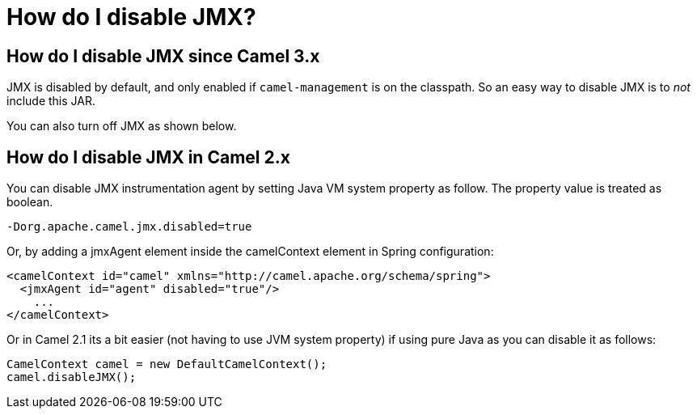 = How do I disable JMX?

== How do I disable JMX since Camel 3.x

JMX is disabled by default, and only enabled if `camel-management`
is on the classpath. So an easy way to disable JMX is to _not_ include this JAR.

You can also turn off JMX as shown below.

== How do I disable JMX in Camel 2.x

You can disable JMX instrumentation agent by setting Java VM system
property as follow. The property value is treated as boolean.

[source,java]
----
-Dorg.apache.camel.jmx.disabled=true
----

Or, by adding a jmxAgent element inside the camelContext element in
Spring configuration:

[source,xml]
----
<camelContext id="camel" xmlns="http://camel.apache.org/schema/spring">
  <jmxAgent id="agent" disabled="true"/>
    ...
</camelContext>
----

Or in Camel 2.1 its a bit easier (not having to use JVM system property)
if using pure Java as you can disable it as follows:

[source,java]
----
CamelContext camel = new DefaultCamelContext();
camel.disableJMX();
----
